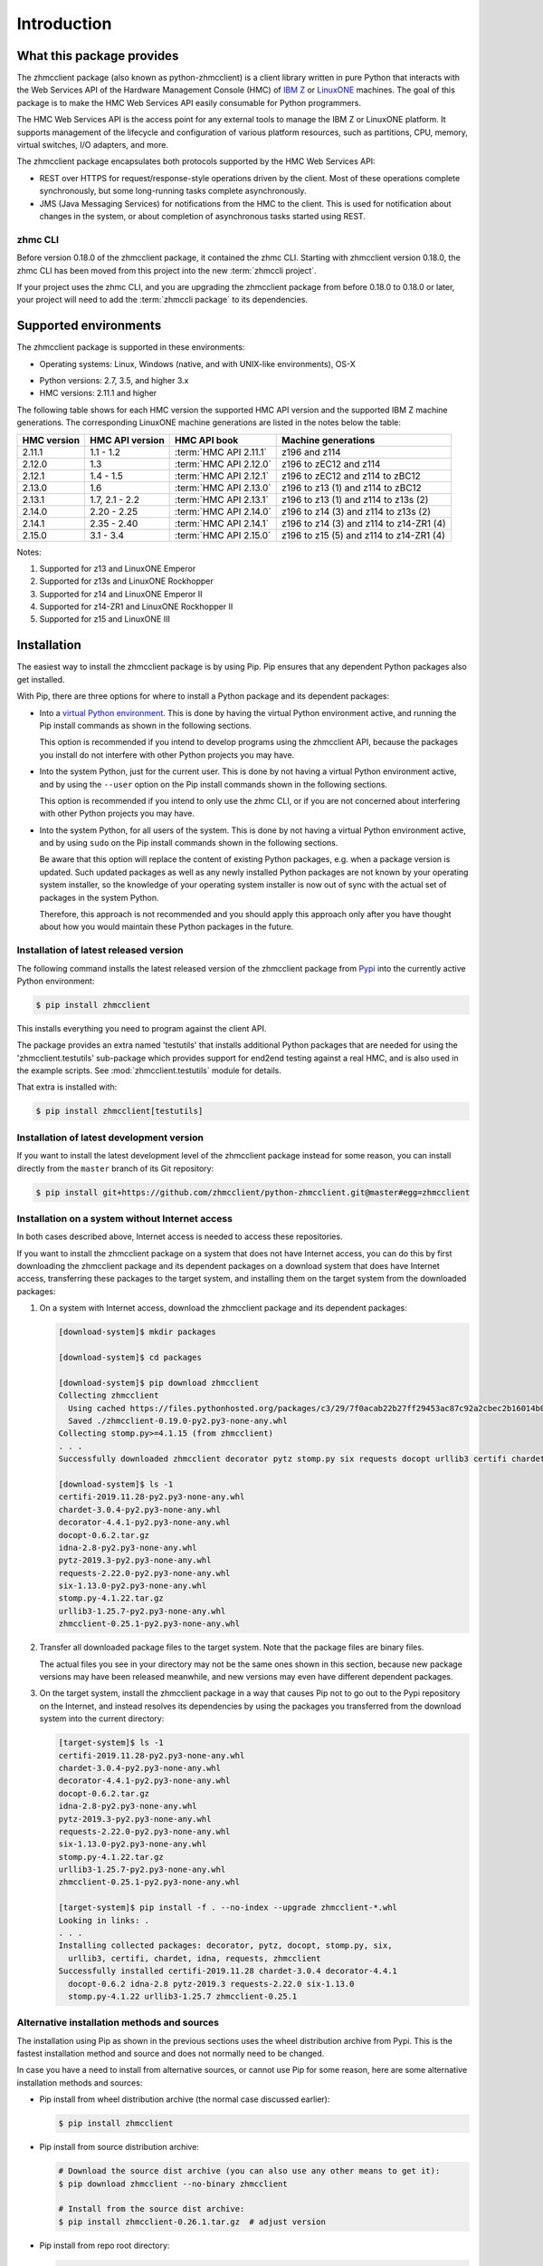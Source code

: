 .. Copyright 2016,2021 IBM Corp. All Rights Reserved.
..
.. Licensed under the Apache License, Version 2.0 (the "License");
.. you may not use this file except in compliance with the License.
.. You may obtain a copy of the License at
..
..    http://www.apache.org/licenses/LICENSE-2.0
..
.. Unless required by applicable law or agreed to in writing, software
.. distributed under the License is distributed on an "AS IS" BASIS,
.. WITHOUT WARRANTIES OR CONDITIONS OF ANY KIND, either express or implied.
.. See the License for the specific language governing permissions and
.. limitations under the License.
..

.. _`Introduction`:

Introduction
============


.. _`What this package provides`:

What this package provides
--------------------------

The zhmcclient package (also known as python-zhmcclient) is a client library
written in pure Python that interacts with the Web Services API of the Hardware
Management Console (HMC) of `IBM Z`_ or `LinuxONE`_ machines. The goal of
this package is to make the HMC Web Services API easily consumable for Python
programmers.

.. _IBM Z: http://www.ibm.com/systems/z/
.. _LinuxONE: http://www.ibm.com/systems/linuxone/

The HMC Web Services API is the access point for any external tools to
manage the IBM Z or LinuxONE platform. It supports management of the
lifecycle and configuration of various platform resources, such as partitions,
CPU, memory, virtual switches, I/O adapters, and more.

The zhmcclient package encapsulates both protocols supported by the HMC Web
Services API:

* REST over HTTPS for request/response-style operations driven by the client.
  Most of these operations complete synchronously, but some long-running tasks
  complete asynchronously.

* JMS (Java Messaging Services) for notifications from the HMC to the client.
  This is used for notification about changes in the system, or about
  completion of asynchronous tasks started using REST.


.. _`zhmc CLI`:

zhmc CLI
~~~~~~~~

Before version 0.18.0 of the zhmcclient package, it contained the zhmc CLI.
Starting with zhmcclient version 0.18.0, the zhmc CLI has been moved from this
project into the new :term:`zhmccli project`.

If your project uses the zhmc CLI, and you are upgrading the zhmcclient
package from before 0.18.0 to 0.18.0 or later, your project will need to add
the :term:`zhmccli package` to its dependencies.


.. _`Supported environments`:

Supported environments
----------------------

The zhmcclient package is supported in these environments:

* Operating systems: Linux, Windows (native, and with UNIX-like environments),
  OS-X

.. # Keep these Python versions in sync with:
.. # - python_requires and classifiers in setup.py
.. # - Version checking in zhmcclient/_version.py

* Python versions: 2.7, 3.5, and higher 3.x

* HMC versions: 2.11.1 and higher

The following table shows for each HMC version the supported HMC API version
and the supported IBM Z machine generations. The corresponding LinuxONE
machine generations are listed in the notes below the table:

===========  ===============  ======================  =========================================
HMC version  HMC API version  HMC API book            Machine generations
===========  ===============  ======================  =========================================
2.11.1       1.1 - 1.2        :term:`HMC API 2.11.1`  z196 and z114
2.12.0       1.3              :term:`HMC API 2.12.0`  z196 to zEC12 and z114
2.12.1       1.4 - 1.5        :term:`HMC API 2.12.1`  z196 to zEC12 and z114 to zBC12
2.13.0       1.6              :term:`HMC API 2.13.0`  z196 to z13 (1) and z114 to zBC12
2.13.1       1.7, 2.1 - 2.2   :term:`HMC API 2.13.1`  z196 to z13 (1) and z114 to z13s (2)
2.14.0       2.20 - 2.25      :term:`HMC API 2.14.0`  z196 to z14 (3) and z114 to z13s (2)
2.14.1       2.35 - 2.40      :term:`HMC API 2.14.1`  z196 to z14 (3) and z114 to z14-ZR1 (4)
2.15.0       3.1 - 3.4        :term:`HMC API 2.15.0`  z196 to z15 (5) and z114 to z14-ZR1 (4)
===========  ===============  ======================  =========================================

Notes:

(1) Supported for z13 and LinuxONE Emperor
(2) Supported for z13s and LinuxONE Rockhopper
(3) Supported for z14 and LinuxONE Emperor II
(4) Supported for z14-ZR1 and LinuxONE Rockhopper II
(5) Supported for z15 and LinuxONE III


.. _`Installation`:

Installation
------------

.. _virtual Python environment: http://docs.python-guide.org/en/latest/dev/virtualenvs/
.. _Pypi: http://pypi.python.org/

The easiest way to install the zhmcclient package is by using Pip. Pip ensures
that any dependent Python packages also get installed.

With Pip, there are three options for where to install a Python package and its
dependent packages:

* Into a `virtual Python environment`_. This is done by having the virtual
  Python environment active, and running the Pip install commands as shown in
  the following sections.

  This option is recommended if you intend to develop programs using the
  zhmcclient API, because the packages you install do not interfere with
  other Python projects you may have.

* Into the system Python, just for the current user. This is done by not
  having a virtual Python environment active, and by using the ``--user``
  option on the Pip install commands shown in the following sections.

  This option is recommended if you intend to only use the zhmc CLI, or if
  you are not concerned about interfering with other Python projects you may
  have.

* Into the system Python, for all users of the system. This is done by not
  having a virtual Python environment active, and by using ``sudo`` on the
  Pip install commands shown in the following sections.

  Be aware that this option will replace the content of existing Python
  packages, e.g. when a package version is updated. Such updated packages as
  well as any newly installed Python packages are not known by your operating
  system installer, so the knowledge of your operating system installer is now
  out of sync with the actual set of packages in the system Python.

  Therefore, this approach is not recommended and you should apply this
  approach only after you have thought about how you would maintain these
  Python packages in the future.

Installation of latest released version
~~~~~~~~~~~~~~~~~~~~~~~~~~~~~~~~~~~~~~~

The following command installs the latest released version of the zhmcclient
package from `Pypi`_ into the currently active Python environment:

.. code-block:: text

    $ pip install zhmcclient

This installs everything you need to program against the client API.

The package provides an extra named 'testutils' that installs additional
Python packages that are needed for using the 'zhmcclient.testutils'
sub-package which provides support for end2end testing against a real HMC,
and is also used in the example scripts.
See :mod:`zhmcclient.testutils` module for details.

That extra is installed with:

.. code-block:: text

    $ pip install zhmcclient[testutils]

Installation of latest development version
~~~~~~~~~~~~~~~~~~~~~~~~~~~~~~~~~~~~~~~~~~

If you want to install the latest development level of the zhmcclient package
instead for some reason, you can install directly from the ``master`` branch
of its Git repository:

.. code-block:: text

    $ pip install git+https://github.com/zhmcclient/python-zhmcclient.git@master#egg=zhmcclient

Installation on a system without Internet access
~~~~~~~~~~~~~~~~~~~~~~~~~~~~~~~~~~~~~~~~~~~~~~~~

In both cases described above, Internet access is needed to access these
repositories.

If you want to install the zhmcclient package on a system that does not have
Internet access, you can do this by first downloading the zhmcclient package
and its dependent packages on a download system that does have Internet access,
transferring these packages to the target system, and installing them on the
target system from the downloaded packages:

1. On a system with Internet access, download the zhmcclient package and its
   dependent packages:

   .. code-block:: text

      [download-system]$ mkdir packages

      [download-system]$ cd packages

      [download-system]$ pip download zhmcclient
      Collecting zhmcclient
        Using cached https://files.pythonhosted.org/packages/c3/29/7f0acab22b27ff29453ac87c92a2cbec2b16014b0d32c36fcce1ca285be7/zhmcclient-0.19.0-py2.py3-none-any.whl
        Saved ./zhmcclient-0.19.0-py2.py3-none-any.whl
      Collecting stomp.py>=4.1.15 (from zhmcclient)
      . . .
      Successfully downloaded zhmcclient decorator pytz stomp.py six requests docopt urllib3 certifi chardet idna

      [download-system]$ ls -1
      certifi-2019.11.28-py2.py3-none-any.whl
      chardet-3.0.4-py2.py3-none-any.whl
      decorator-4.4.1-py2.py3-none-any.whl
      docopt-0.6.2.tar.gz
      idna-2.8-py2.py3-none-any.whl
      pytz-2019.3-py2.py3-none-any.whl
      requests-2.22.0-py2.py3-none-any.whl
      six-1.13.0-py2.py3-none-any.whl
      stomp.py-4.1.22.tar.gz
      urllib3-1.25.7-py2.py3-none-any.whl
      zhmcclient-0.25.1-py2.py3-none-any.whl

2. Transfer all downloaded package files to the target system. Note that the
   package files are binary files.

   The actual files you see in your directory may not be the same ones shown in
   this section, because new package versions may have been released meanwhile,
   and new versions may even have different dependent packages.

3. On the target system, install the zhmcclient package in a way that causes
   Pip not to go out to the Pypi repository on the Internet, and instead
   resolves its dependencies by using the packages you transferred from the
   download system into the current directory:

   .. code-block:: text

      [target-system]$ ls -1
      certifi-2019.11.28-py2.py3-none-any.whl
      chardet-3.0.4-py2.py3-none-any.whl
      decorator-4.4.1-py2.py3-none-any.whl
      docopt-0.6.2.tar.gz
      idna-2.8-py2.py3-none-any.whl
      pytz-2019.3-py2.py3-none-any.whl
      requests-2.22.0-py2.py3-none-any.whl
      six-1.13.0-py2.py3-none-any.whl
      stomp.py-4.1.22.tar.gz
      urllib3-1.25.7-py2.py3-none-any.whl
      zhmcclient-0.25.1-py2.py3-none-any.whl

      [target-system]$ pip install -f . --no-index --upgrade zhmcclient-*.whl
      Looking in links: .
      . . .
      Installing collected packages: decorator, pytz, docopt, stomp.py, six,
        urllib3, certifi, chardet, idna, requests, zhmcclient
      Successfully installed certifi-2019.11.28 chardet-3.0.4 decorator-4.4.1
        docopt-0.6.2 idna-2.8 pytz-2019.3 requests-2.22.0 six-1.13.0
        stomp.py-4.1.22 urllib3-1.25.7 zhmcclient-0.25.1

Alternative installation methods and sources
~~~~~~~~~~~~~~~~~~~~~~~~~~~~~~~~~~~~~~~~~~~~

The installation using Pip as shown in the previous sections uses the wheel
distribution archive from Pypi. This is the fastest installation method and
source and does not normally need to be changed.

In case you have a need to install from alternative sources, or cannot use
Pip for some reason, here are some alternative installation methods and
sources:

* Pip install from wheel distribution archive (the normal case discussed earlier):

  .. code-block:: text

      $ pip install zhmcclient

* Pip install from source distribution archive:

  .. code-block:: text

      # Download the source dist archive (you can also use any other means to get it):
      $ pip download zhmcclient --no-binary zhmcclient

      # Install from the source dist archive:
      $ pip install zhmcclient-0.26.1.tar.gz  # adjust version

* Pip install from repo root directory:

  .. code-block:: text

      $ git clone https://github.com/zhmcclient/python-zhmcclient
      $ cd python-zhmcclient
      $ pip install .

Note that an installation of Python packages using `setup.py install` is no
longer recommended by the Python packaging community. For details, see
https://blog.ganssle.io/articles/2021/10/setup-py-deprecated.html.
Installation with `setup.py install` is no longer supported by this package.

Verification of the installation
~~~~~~~~~~~~~~~~~~~~~~~~~~~~~~~~

You can verify that the zhmcclient package and its dependent packages are
installed correctly by importing the package into Python:

.. code-block:: text

    $ python -c "import zhmcclient; print('ok')"
    ok

Considerations for Windows
~~~~~~~~~~~~~~~~~~~~~~~~~~

On Windows, you can run your Python scripts on native Windows or in a UNIX-like
environment (such as `CygWin`_, `MSYS2`_, Babun, or Gow).

Running Python scripts on native Windows means they run in the Windows command
processor, and use a Python installed on Windows.

Running Python scripts in a UNIX-like environment means they run in the shell
of the UNIX-like environment, and use the Python of the UNIX-like environment.

The zhmcclient package can be used in any of these scenarios. It is tested
on the Appveyor CI on native Windows, with CygWin and with MSYS2.

.. _`CygWin`: https://cygwin.org/

.. _`MSYS2`: https://www.msys2.org/


.. _`Setting up the HMC`:

Setting up the HMC
------------------

Usage of the zhmcclient package requires that the HMC in question is prepared
accordingly:

1. The Web Services API must be enabled on the HMC.

   You can do that in the HMC GUI by selecting "HMC Management" in the left pane,
   then opening the "Configure API Settings" icon on the pain pane,
   then selecting the "Web Services" tab on the page that comes up, and
   finally enabling the Web Services API on that page.

   The above is on a z16 HMC, it may be different on older HMCs.

   If you cannot find this icon, then your userid does not have permission
   for the respective task on the HMC. In that case, there should be some
   other HMC admin you can go to to get the Web Services API enabled.

2. To use all functionality provided in the zhmcclient package, the HMC user ID
   that will be used by the zhmcclient must be authorized for the following
   tasks. The description of each method of the zhmcclient package will mention
   its specific authorization requirements.

   * "Remote Restart" must be enabled on the HMC

   * Use of the Web Services API
   * Shutdown/Restart
   * Manage Alternate HMC
   * Audit and Log Management
   * View Security Logs
   * Manage LDAP Server Definitions
   * Manage Password Rules
   * Manage Users
   * Manage User Patterns
   * Manage User Roles
   * Manage User Templates

   When using CPCs in DPM mode:

   * Start (a CPC in DPM mode)
   * Stop (a CPC in DPM mode)
   * New Partition
   * Delete Partition
   * Partition Details
   * Start Partition
   * Stop Partition
   * Dump Partition
   * PSW Restart (a Partition)
   * Create HiperSockets Adapter
   * Delete HiperSockets Adapter
   * Adapter Details
   * Manage Adapters
   * Export WWPNs

   When using CPCs in classic mode (or ensemble mode):

   * Activate (an LPAR)
   * Deactivate (an LPAR)
   * Load (an LPAR)
   * Customize/Delete Activation Profiles
   * CIM Actions ExportSettingsData

3. (Optional) If desired, the HMC user ID that will be used by the zhmcclient
   can be restricted to accessing only certain resources managed by the HMC.
   To establish such a restriction, create a custom HMC user role, limit
   resource access for that role accordingly, and associate the HMC user ID
   with that role.

   The zhmcclient needs object-access permission for the following resources:

   * CPCs to be accessed

   For CPCs in DPM mode:

   * Partitions to be accessed
   * Adapters to be accessed

   For CPCs in classic mode (or ensemble mode):

   * LPARs to be accessed


.. _`Setting up firewalls or proxies`:

Setting up firewalls or proxies
-------------------------------

If you have to configure firewalls or proxies between the client system and
the HMC, the following ports need to be opened:

* 6794 (TCP) - for the HMC API HTTP server
* 61612 (TCP) - for the HMC API message broker via JMS over STOMP

For details, see sections "Connecting to the API HTTP server" and
"Connecting to the API message broker" in the :term:`HMC API` book.


.. _`Examples`:

Examples
--------

The following example code lists the partitions on CPCs in DPM mode that are
accessible for the user:

.. code-block:: python

    #!/usr/bin/env python

    import zhmcclient
    import requests.packages.urllib3
    requests.packages.urllib3.disable_warnings()

    # Set these variables for your environment:
    host = "<IP address or hostname of the HMC>"
    userid = "<userid on that HMC>"
    password = "<password of that HMC userid>"
    verify_cert = False

    session = zhmcclient.Session(host, userid, password, verify_cert=verify_cert)
    client = zhmcclient.Client(session)
    console = client.consoles.console

    partitions = console.list_permitted_partitions()
    for part in partitions:
        cpc = part.manager.parent
        print("{} {}".format(cpc.name, part.name))

Possible output when running the script:

.. code-block:: text

    P000S67B PART1
    P000S67B PART2
    P0000M96 PART1

For more example code, see the Python scripts in the `examples directory`_ of
the Git repository, or the :ref:`Tutorial` section of this documentation.

.. _examples directory: https://github.com/zhmcclient/python-zhmcclient/tree/master/examples

To run the examples in the `examples directory`_, you either need to set up
an :ref:`HMC inventory file` and an :ref:`HMC vault file` to define the target
HMC, or you can specify the HMC related parameters in the example scripts
directly.


.. _`Versioning`:

Versioning
----------

This documentation applies to version |release| of the zhmcclient package. You
can also see that version in the top left corner of this page.

The zhmcclient package uses the rules of `Semantic Versioning 2.0.0`_ for its
version.

.. _Semantic Versioning 2.0.0: http://semver.org/spec/v2.0.0.html

The package version can be accessed by programs using the
``zhmcclient.__version__`` variable [#]_:

.. autodata:: zhmcclient._version.__version__

This documentation may have been built from a development level of the
package. You can recognize a development version of this package by the
presence of a ".devD" suffix in the version string. Development versions are
pre-versions of the next assumed version that is not yet released. For example,
version 0.1.2.dev25 is development pre-version #25 of the next version to be
released after 0.1.1. Version 1.1.2 is an `assumed` next version, because the
`actually released` next version might be 0.2.0 or even 1.0.0.

.. [#] For tooling reasons, that variable is shown as
   ``zhmcclient._version.__version__`` in this documentation, but it should be
   accessed as ``zhmcclient.__version__``.


.. _`Compatibility`:

Compatibility
-------------

In this package, compatibility is always seen from the perspective of the user
of the package. Thus, a backwards compatible new version of this package means
that the user can safely upgrade to that new version without encountering
compatibility issues.

This package uses the rules of `Semantic Versioning 2.0.0`_ for compatibility
between package versions, and for :ref:`deprecations <Deprecations>`.

The public API of this package that is subject to the semantic versioning
rules (and specificically to its compatibility rules) is the API described in
this documentation.

Violations of these compatibility rules are described in section
:ref:`Change log`.


.. _`Deprecations`:

Deprecations
------------

Deprecated functionality is marked accordingly in this documentation and in the
:ref:`Change log`, and is made visible at runtime by issuing Python warnings of
type :exc:`~py:exceptions.DeprecationWarning` (see :mod:`py:warnings` for
details).

Since Python 2.7, :exc:`~py:exceptions.DeprecationWarning` warnings are
suppressed by default. They can be shown for example in any of these ways:

* by specifying the Python command line option:

  ``-W default``

* by invoking Python with the environment variable:

  ``PYTHONWARNINGS=default``

* by issuing in your Python program:

  .. code-block:: python

      warnings.filterwarnings(action='default', category=DeprecationWarning)

It is recommended that users of this package run their test code with
:exc:`~py:exceptions.DeprecationWarning` warnings being shown, so they become
aware of any use of deprecated functionality.

It is even possible to raise an exception instead of issuing a warning message
upon the use of deprecated functionality, by setting the action to ``'error'``
instead of ``'default'``.


.. _`Reporting issues`:

Reporting issues
----------------

If you encounter any problem with this package, or if you have questions of any
kind related to this package (even when they are not about a problem), please
open an issue in the `zhmcclient issue tracker`_.

.. _zhmcclient issue tracker: https://github.com/zhmcclient/python-zhmcclient/issues

It is helpful if you include debug information in the issue, that can be printed
as in the following example:

.. code-block:: bash

    $ python -c "import zhmcclient; print(zhmcclient.debuginfo())"
    os_name: Darwin
    os_version: 20.6.0
    cpu_arch: x86_64
    bit_size: 64
    unicode_size: wide
    python_impl: CPython
    python_impl_version: 3.9.12
    python_version: 3.9.12
    zhmcclient_version: 1.4.0

.. _`License`:

License
-------

This package is licensed under the `Apache 2.0 License`_.

.. _Apache 2.0 License: https://raw.githubusercontent.com/zhmcclient/python-zhmcclient/master/LICENSE
